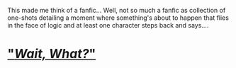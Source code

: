 :PROPERTIES:
:Author: Vercalos
:Score: 44
:DateUnix: 1589606271.0
:DateShort: 2020-May-16
:END:

This made me think of a fanfic... Well, not so much a fanfic as collection of one-shots detailing a moment where something's about to happen that flies in the face of logic and at least one character steps back and says....

* [[https://www.fanfiction.net/s/8303265/1/Wait-What]["/Wait, What?/"]]
  :PROPERTIES:
  :CUSTOM_ID: wait-what
  :END: